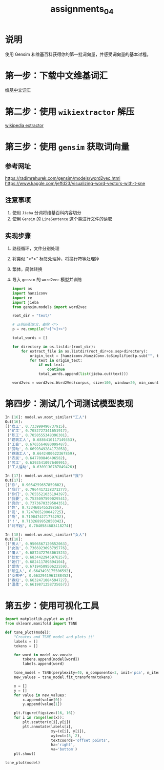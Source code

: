 #+TITLE: assignments_04

* 说明

使用 Gensim 和维基百科获得你的第一批词向量，并感受词向量的基本过程。

[[file:assignments_04/001.png]]

* 第一步：下载中文维基词汇
[[https://dumps.wikimedia.org/zhwiki/20190720/][维基中文词汇]]

* 第二步：使用 =wikiextractor= 解压
[[https://github.com/attardi/wikiextractor][wikipedia extractor]]

* 第三步：使用 =gensim= 获取词向量

** 参考网址

[[https://radimrehurek.com/gensim/models/word2vec.html]]
[[https://www.kaggle.com/jeffd23/visualizing-word-vectors-with-t-sne]]

** 注意事项

1. 使用 =Jieba= 分词将维基百科内容切分
2. 使用 =Gensim= 的 =LineSentence= 这个类进行文件的读取

** 实现步骤

1. 路径循环，文件分别处理
2. 将类似 "<*>" 标签处理掉，将换行符等处理掉
3. 繁体，简体转换
4. 导入 =gensim= 的 =word2vec= 模型并训练

   #+BEGIN_SRC python
import os
import hanziconv
import re
import jieba
from gensim.models import word2vec

root_dir = "text/"

# 正则匹配定义，去除 <*>
p = re.compile("<[^>]+>")

total_words = []

for directory in os.listdir(root_dir):
    for extract_file in os.listdir(root_dir+os.sep+directory):
        origin_text = [hanziconv.HanziConv.toSimplified(p.sub("", text.strip().rstrip())) for text in open(root_dir+os.sep+directory+os.sep+extract_file)]
        for text in origin_text:
            if not text:
                continue
            total_words.append(list(jieba.cut(text)))

word2vec = word2vec.Word2Vec(corpus, size=100, window=20, min_count=200, workers=4)
   #+END_SRC
* 第四步：测试几个词测试模型表现


#+BEGIN_SRC python
In [16]: model.wv.most_similar("工人")
Out[16]:
[('女工', 0.733999490737915),
 ('矿工', 0.7052727341651917),
 ('职工', 0.7050555348396301),
 ('建筑工人', 0.6886410117149353),
 ('工会', 0.6765564680099487),
 ('劳动', 0.6699349284172058),
 ('铁路工人', 0.6642400622367859),
 ('农民', 0.647709846496582),
 ('劳工', 0.6393541097640991),
 ('工人运动', 0.6309130787849426)]

In [17]: model.wv.most_similar("我")
Out[17]:
[('你', 0.9054259657859802),
 ('我们', 0.7964417338371277),
 ('你们', 0.7655521035194397),
 ('我要', 0.7535097599029541),
 ('真的', 0.7373670339584351),
 ('妳', 0.733460545539856),
 ('说', 0.7247865200042725),
 ('啊', 0.7190474271774292),
 ('！', 0.7132689952850342),
 ('对不起', 0.7040584683418274)]

In [18]: model.wv.most_similar("女人")
Out[18]:
[('男人', 0.9506567120552063),
 ('女孩', 0.7366923093795776),
 ('情人', 0.6872472763061523),
 ('处女', 0.6834422945976257),
 ('她们', 0.682411789894104),
 ('爱情', 0.6719450950622559),
 ('陌生人', 0.6643493175506592),
 ('女孩子', 0.6632941961288452),
 ('寡妇', 0.6632471084594727),
 ('温柔', 0.6619871258735657)]
#+END_SRC
* 第五步：使用可视化工具

#+BEGIN_SRC python
import matplotlib.pyplot as plt
from sklearn.manifold import TSNE

def tsne_plot(model):
    "Creates and TSNE model and plots it"
    labels = []
    tokens = []

    for word in model.wv.vocab:
        tokens.append(model[word])
        labels.append(word)

    tsne_model = TSNE(perplexity=40, n_components=2, init='pca', n_iter=2500, random_state=23)
    new_values = tsne_model.fit_transform(tokens)

    x = []
    y = []
    for value in new_values:
        x.append(value[0])
        y.append(value[1])

    plt.figure(figsize=(16, 16))
    for i in range(len(x)):
        plt.scatter(x[i],y[i])
        plt.annotate(labels[i],
                     xy=(x[i], y[i]),
                     xytext=(5, 2),
                     textcoords='offset points',
                     ha='right',
                     va='bottom')
    plt.show()

tsne_plot(model)
#+END_SRC
